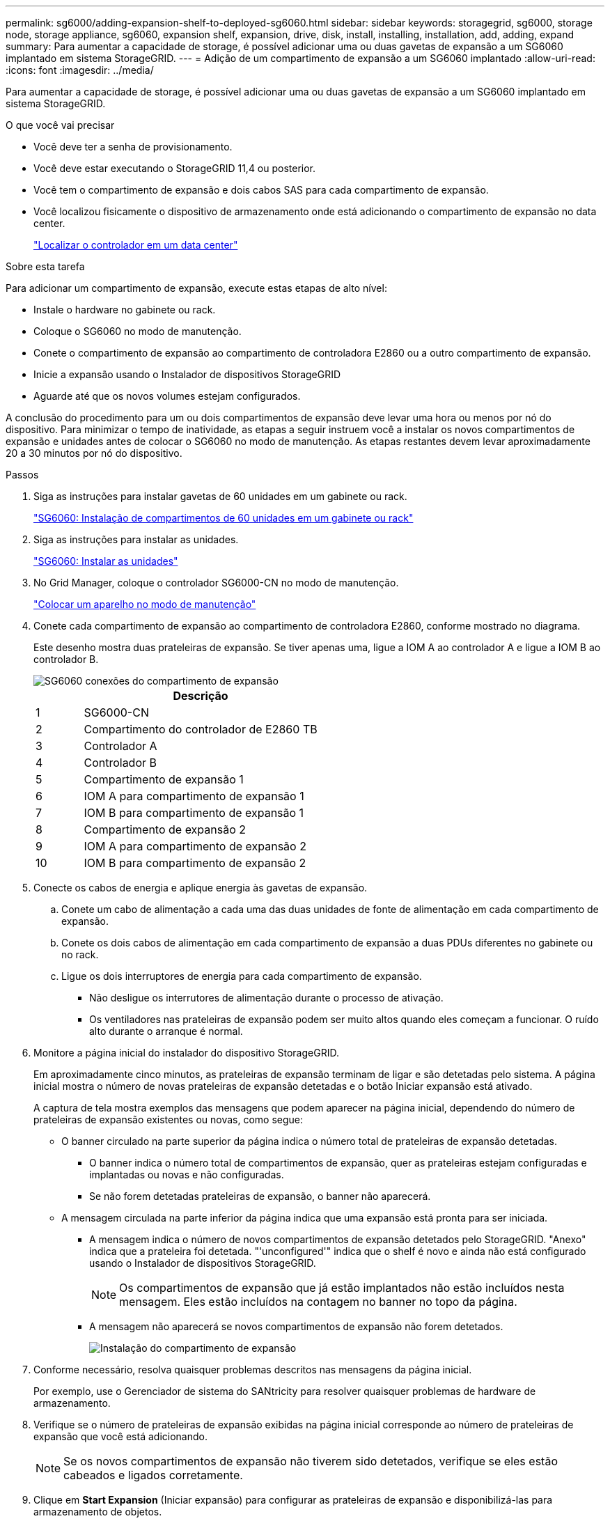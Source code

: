 ---
permalink: sg6000/adding-expansion-shelf-to-deployed-sg6060.html 
sidebar: sidebar 
keywords: storagegrid, sg6000, storage node, storage appliance, sg6060, expansion shelf, expansion, drive, disk, install, installing, installation, add, adding, expand 
summary: Para aumentar a capacidade de storage, é possível adicionar uma ou duas gavetas de expansão a um SG6060 implantado em sistema StorageGRID. 
---
= Adição de um compartimento de expansão a um SG6060 implantado
:allow-uri-read: 
:icons: font
:imagesdir: ../media/


[role="lead"]
Para aumentar a capacidade de storage, é possível adicionar uma ou duas gavetas de expansão a um SG6060 implantado em sistema StorageGRID.

.O que você vai precisar
* Você deve ter a senha de provisionamento.
* Você deve estar executando o StorageGRID 11,4 ou posterior.
* Você tem o compartimento de expansão e dois cabos SAS para cada compartimento de expansão.
* Você localizou fisicamente o dispositivo de armazenamento onde está adicionando o compartimento de expansão no data center.
+
link:locating-controller-in-data-center.html["Localizar o controlador em um data center"]



.Sobre esta tarefa
Para adicionar um compartimento de expansão, execute estas etapas de alto nível:

* Instale o hardware no gabinete ou rack.
* Coloque o SG6060 no modo de manutenção.
* Conete o compartimento de expansão ao compartimento de controladora E2860 ou a outro compartimento de expansão.
* Inicie a expansão usando o Instalador de dispositivos StorageGRID
* Aguarde até que os novos volumes estejam configurados.


A conclusão do procedimento para um ou dois compartimentos de expansão deve levar uma hora ou menos por nó do dispositivo. Para minimizar o tempo de inatividade, as etapas a seguir instruem você a instalar os novos compartimentos de expansão e unidades antes de colocar o SG6060 no modo de manutenção. As etapas restantes devem levar aproximadamente 20 a 30 minutos por nó do dispositivo.

.Passos
. Siga as instruções para instalar gavetas de 60 unidades em um gabinete ou rack.
+
link:sg6060-installing-60-drive-shelves-into-cabinet-or-rack.html["SG6060: Instalação de compartimentos de 60 unidades em um gabinete ou rack"]

. Siga as instruções para instalar as unidades.
+
link:sg6060-installing-drives.html["SG6060: Instalar as unidades"]

. No Grid Manager, coloque o controlador SG6000-CN no modo de manutenção.
+
link:placing-appliance-into-maintenance-mode.html["Colocar um aparelho no modo de manutenção"]

. Conete cada compartimento de expansão ao compartimento de controladora E2860, conforme mostrado no diagrama.
+
Este desenho mostra duas prateleiras de expansão. Se tiver apenas uma, ligue a IOM A ao controlador A e ligue a IOM B ao controlador B.

+
image::../media/expansion_shelves_connections_sg6060.png[SG6060 conexões do compartimento de expansão]

+
[cols="1a,5a"]
|===
|  | Descrição 


 a| 
1
 a| 
SG6000-CN



 a| 
2
 a| 
Compartimento do controlador de E2860 TB



 a| 
3
 a| 
Controlador A



 a| 
4
 a| 
Controlador B



 a| 
5
 a| 
Compartimento de expansão 1



 a| 
6
 a| 
IOM A para compartimento de expansão 1



 a| 
7
 a| 
IOM B para compartimento de expansão 1



 a| 
8
 a| 
Compartimento de expansão 2



 a| 
9
 a| 
IOM A para compartimento de expansão 2



 a| 
10
 a| 
IOM B para compartimento de expansão 2

|===
. Conecte os cabos de energia e aplique energia às gavetas de expansão.
+
.. Conete um cabo de alimentação a cada uma das duas unidades de fonte de alimentação em cada compartimento de expansão.
.. Conete os dois cabos de alimentação em cada compartimento de expansão a duas PDUs diferentes no gabinete ou no rack.
.. Ligue os dois interruptores de energia para cada compartimento de expansão.
+
*** Não desligue os interrutores de alimentação durante o processo de ativação.
*** Os ventiladores nas prateleiras de expansão podem ser muito altos quando eles começam a funcionar. O ruído alto durante o arranque é normal.




. Monitore a página inicial do instalador do dispositivo StorageGRID.
+
Em aproximadamente cinco minutos, as prateleiras de expansão terminam de ligar e são detetadas pelo sistema. A página inicial mostra o número de novas prateleiras de expansão detetadas e o botão Iniciar expansão está ativado.

+
A captura de tela mostra exemplos das mensagens que podem aparecer na página inicial, dependendo do número de prateleiras de expansão existentes ou novas, como segue:

+
** O banner circulado na parte superior da página indica o número total de prateleiras de expansão detetadas.
+
*** O banner indica o número total de compartimentos de expansão, quer as prateleiras estejam configuradas e implantadas ou novas e não configuradas.
*** Se não forem detetadas prateleiras de expansão, o banner não aparecerá.


** A mensagem circulada na parte inferior da página indica que uma expansão está pronta para ser iniciada.
+
*** A mensagem indica o número de novos compartimentos de expansão detetados pelo StorageGRID. "Anexo" indica que a prateleira foi detetada. "'unconfigured'" indica que o shelf é novo e ainda não está configurado usando o Instalador de dispositivos StorageGRID.
+

NOTE: Os compartimentos de expansão que já estão implantados não estão incluídos nesta mensagem. Eles estão incluídos na contagem no banner no topo da página.

*** A mensagem não aparecerá se novos compartimentos de expansão não forem detetados.
+
image:../media/appl_installer_home_expansion_shelf_ready_to_install.png["Instalação do compartimento de expansão"]





. Conforme necessário, resolva quaisquer problemas descritos nas mensagens da página inicial.
+
Por exemplo, use o Gerenciador de sistema do SANtricity para resolver quaisquer problemas de hardware de armazenamento.

. Verifique se o número de prateleiras de expansão exibidas na página inicial corresponde ao número de prateleiras de expansão que você está adicionando.
+

NOTE: Se os novos compartimentos de expansão não tiverem sido detetados, verifique se eles estão cabeados e ligados corretamente.

. Clique em *Start Expansion* (Iniciar expansão) para configurar as prateleiras de expansão e disponibilizá-las para armazenamento de objetos.
. Monitorar o andamento da configuração do compartimento de expansão.
+
As barras de progresso aparecem na página da Web, tal como fazem durante a instalação inicial.

+
image::../media/monitor_expansion_for_new_appliance_shelf.png[Monitorar a configuração do compartimento de expansão]

+
Quando a configuração estiver concluída, o aparelho reinicializa automaticamente para sair do modo de manutenção e voltar a ligar a grelha. Este processo pode demorar até 20 minutos.

+

NOTE: Se o aparelho não se juntar novamente à grade, vá para a página inicial do Instalador de dispositivos StorageGRID, selecione *Avançado* *Reiniciar controlador* e, em seguida, selecione *Reiniciar no modo de manutenção*.

+
Quando a reinicialização estiver concluída, a guia *Tasks* parece com a seguinte captura de tela:

+
image::../media/appliance_installer_reboot_complete.png[Reinicialização concluída]

. Verifique o status do nó de storage do dispositivo e dos novos compartimentos de expansão.
+
.. No Gerenciador de Grade, selecione *nós* e verifique se o nó de armazenamento do dispositivo tem um ícone de marca de seleção verde.
+
O ícone verde da marca de seleção significa que não há alertas ativos e o nó está conetado à grade. Para obter uma descrição dos ícones de nós, consulte as instruções para monitoramento e solução de problemas do StorageGRID.

.. Selecione a guia *armazenamento* e confirme se 16 novos armazenamentos de objetos são exibidos na tabela armazenamento de objetos para cada compartimento de expansão adicionado.
.. Verifique se cada novo compartimento de expansão tem um status de compartimento nominal e um status de configuração de configurado.
+
image::../media/storage_shelves_after_expansion.png[Prateleiras de armazenamento após a expansão]





.Informações relacionadas
link:unpacking-boxes-sg6000.html["Desembalar as caixas (SG6000)"]

link:sg6060-installing-60-drive-shelves-into-cabinet-or-rack.html["SG6060: Instalação de compartimentos de 60 unidades em um gabinete ou rack"]

link:sg6060-installing-drives.html["SG6060: Instalar as unidades"]

link:../monitor/index.html["Monitorizar  Resolução de problemas"]
